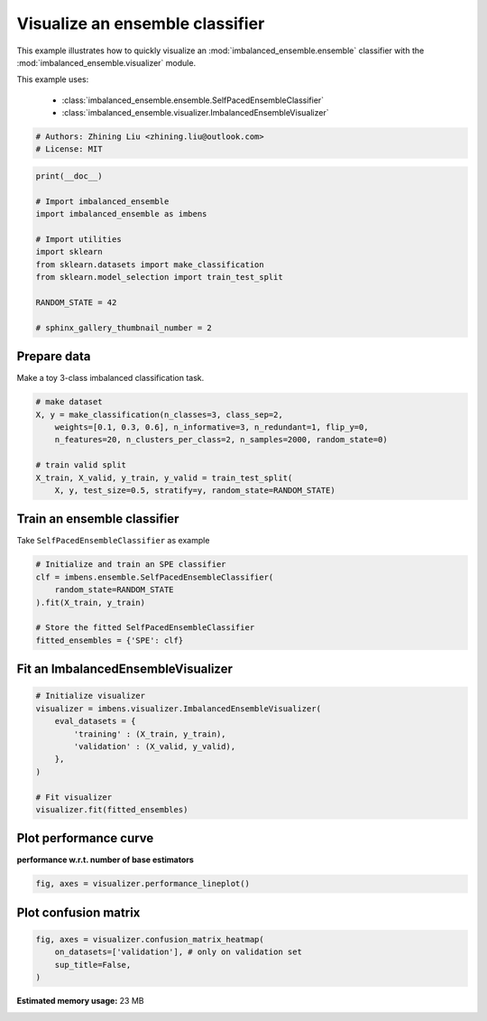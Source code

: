 
.. DO NOT EDIT.
.. THIS FILE WAS AUTOMATICALLY GENERATED BY SPHINX-GALLERY.
.. TO MAKE CHANGES, EDIT THE SOURCE PYTHON FILE:
.. "auto_examples\basic\plot_basic_visualize.py"
.. LINE NUMBERS ARE GIVEN BELOW.

.. only:: html

    .. note::
        :class: sphx-glr-download-link-note

        Click :ref:`here <sphx_glr_download_auto_examples_basic_plot_basic_visualize.py>`
        to download the full example code

.. rst-class:: sphx-glr-example-title

.. _sphx_glr_auto_examples_basic_plot_basic_visualize.py:


=========================================================
Visualize an ensemble classifier
=========================================================

This example illustrates how to quickly visualize an 
:mod:`imbalanced_ensemble.ensemble` classifier with
the :mod:`imbalanced_ensemble.visualizer` module.

This example uses:

    - :class:`imbalanced_ensemble.ensemble.SelfPacedEnsembleClassifier`
    - :class:`imbalanced_ensemble.visualizer.ImbalancedEnsembleVisualizer`

.. GENERATED FROM PYTHON SOURCE LINES 15-20

.. code-block:: default


    # Authors: Zhining Liu <zhining.liu@outlook.com>
    # License: MIT









.. GENERATED FROM PYTHON SOURCE LINES 21-35

.. code-block:: default

    print(__doc__)

    # Import imbalanced_ensemble
    import imbalanced_ensemble as imbens

    # Import utilities
    import sklearn
    from sklearn.datasets import make_classification
    from sklearn.model_selection import train_test_split

    RANDOM_STATE = 42

    # sphinx_gallery_thumbnail_number = 2








.. GENERATED FROM PYTHON SOURCE LINES 36-39

Prepare data
------------
Make a toy 3-class imbalanced classification task.

.. GENERATED FROM PYTHON SOURCE LINES 39-50

.. code-block:: default


    # make dataset
    X, y = make_classification(n_classes=3, class_sep=2,
        weights=[0.1, 0.3, 0.6], n_informative=3, n_redundant=1, flip_y=0,
        n_features=20, n_clusters_per_class=2, n_samples=2000, random_state=0)

    # train valid split
    X_train, X_valid, y_train, y_valid = train_test_split(
        X, y, test_size=0.5, stratify=y, random_state=RANDOM_STATE)









.. GENERATED FROM PYTHON SOURCE LINES 51-54

Train an ensemble classifier
----------------------------
Take ``SelfPacedEnsembleClassifier`` as example

.. GENERATED FROM PYTHON SOURCE LINES 54-64

.. code-block:: default


    # Initialize and train an SPE classifier
    clf = imbens.ensemble.SelfPacedEnsembleClassifier(
        random_state=RANDOM_STATE
    ).fit(X_train, y_train)

    # Store the fitted SelfPacedEnsembleClassifier
    fitted_ensembles = {'SPE': clf}









.. GENERATED FROM PYTHON SOURCE LINES 65-67

Fit an ImbalancedEnsembleVisualizer
-----------------------------------------------------

.. GENERATED FROM PYTHON SOURCE LINES 67-80

.. code-block:: default


    # Initialize visualizer
    visualizer = imbens.visualizer.ImbalancedEnsembleVisualizer(
        eval_datasets = {
            'training' : (X_train, y_train),
            'validation' : (X_valid, y_valid),
        },
    )

    # Fit visualizer
    visualizer.fit(fitted_ensembles)






.. rst-class:: sphx-glr-script-out

 Out:

 .. code-block:: none

      0%|                                                                                           | 0/50 [00:00<?, ?it/s]    Visualizer evaluating model SPE on dataset  training  ::   0%|                                  | 0/50 [00:00<?, ?it/s]    Visualizer evaluating model SPE on dataset  training  :: 100%|#######################| 50/50 [00:00<00:00, 1365.60it/s]
      0%|                                                                                           | 0/50 [00:00<?, ?it/s]    Visualizer evaluating model SPE on dataset validation ::   0%|                                  | 0/50 [00:00<?, ?it/s]    Visualizer evaluating model SPE on dataset validation :: 100%|#######################| 50/50 [00:00<00:00, 1352.20it/s]
    Visualizer computing confusion matrices.. Finished!

    <imbalanced_ensemble.visualizer.visualizer.ImbalancedEnsembleVisualizer object at 0x000001E199168EE0>



.. GENERATED FROM PYTHON SOURCE LINES 81-84

Plot performance curve
----------------------
**performance w.r.t. number of base estimators**

.. GENERATED FROM PYTHON SOURCE LINES 84-87

.. code-block:: default


    fig, axes = visualizer.performance_lineplot()




.. image:: /auto_examples/basic/images/sphx_glr_plot_basic_visualize_001.png
    :alt: Performance Curves
    :class: sphx-glr-single-img





.. GENERATED FROM PYTHON SOURCE LINES 88-90

Plot confusion matrix
---------------------

.. GENERATED FROM PYTHON SOURCE LINES 90-94

.. code-block:: default


    fig, axes = visualizer.confusion_matrix_heatmap(
        on_datasets=['validation'], # only on validation set
        sup_title=False,
    )


.. image:: /auto_examples/basic/images/sphx_glr_plot_basic_visualize_002.png
    :alt: plot basic visualize
    :class: sphx-glr-single-img






.. rst-class:: sphx-glr-timing

   **Total running time of the script:** ( 0 minutes  44.535 seconds)

**Estimated memory usage:**  23 MB


.. _sphx_glr_download_auto_examples_basic_plot_basic_visualize.py:


.. only :: html

 .. container:: sphx-glr-footer
    :class: sphx-glr-footer-example



  .. container:: sphx-glr-download sphx-glr-download-python

     :download:`Download Python source code: plot_basic_visualize.py <plot_basic_visualize.py>`



  .. container:: sphx-glr-download sphx-glr-download-jupyter

     :download:`Download Jupyter notebook: plot_basic_visualize.ipynb <plot_basic_visualize.ipynb>`


.. only:: html

 .. rst-class:: sphx-glr-signature

    `Gallery generated by Sphinx-Gallery <https://sphinx-gallery.github.io>`_

